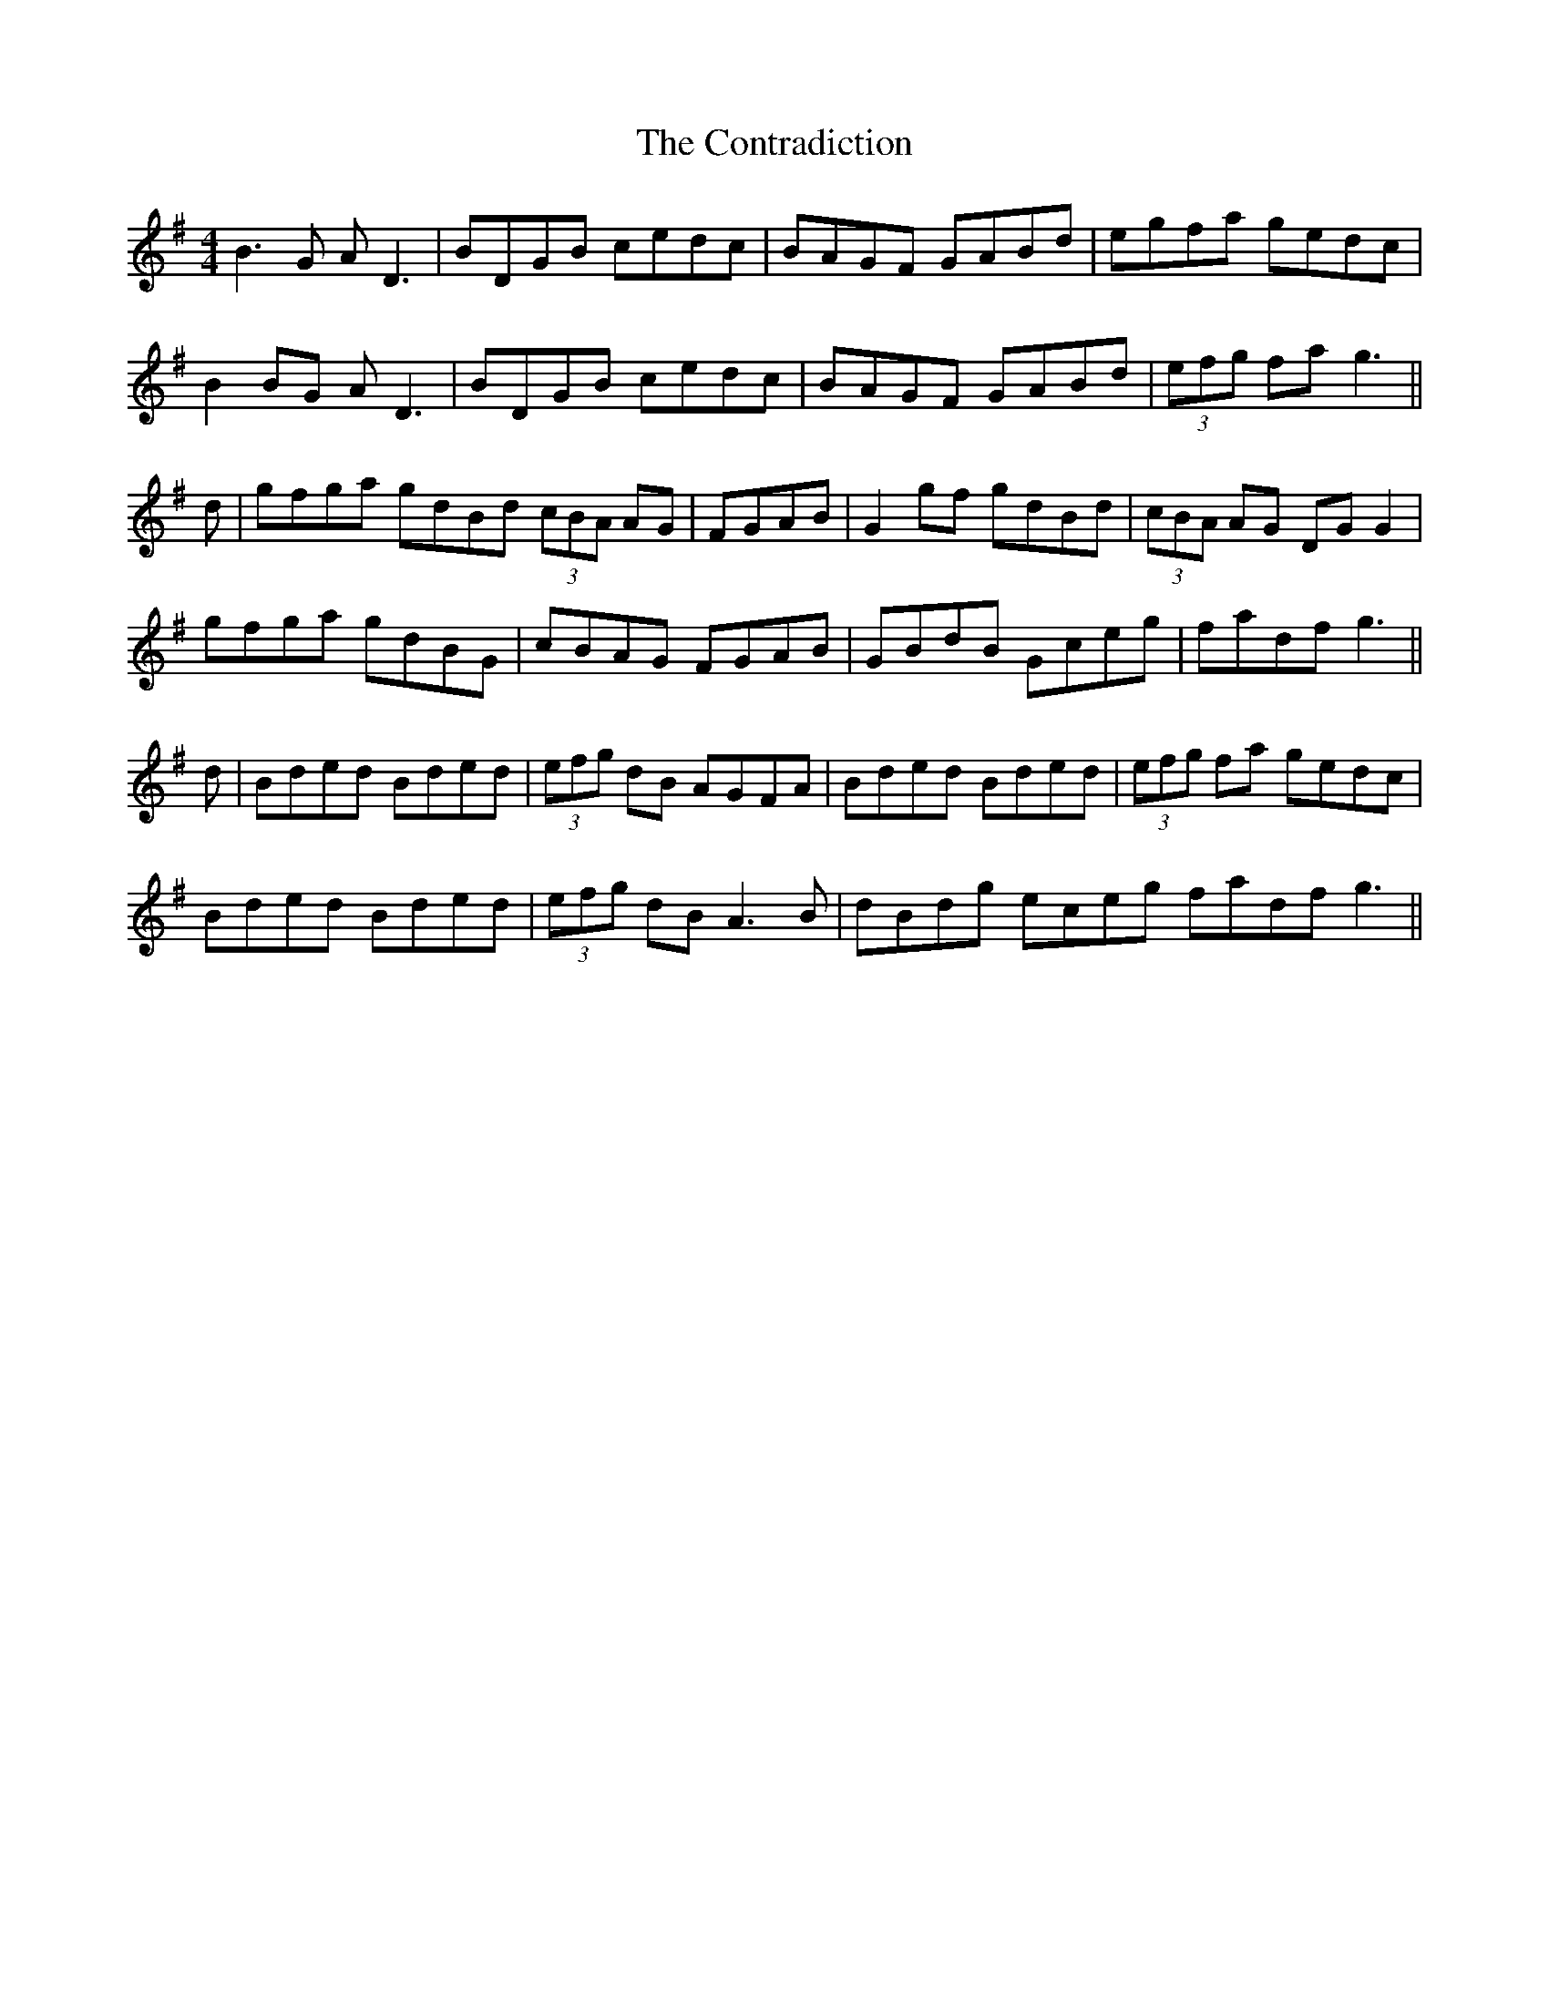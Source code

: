 X: 8116
T: Contradiction, The
R: reel
M: 4/4
K: Gmajor
B3G AD3|BDGB cedc|BAGF GABd|egfa gedc|
B2BG AD3|BDGB cedc|BAGF GABd|(3efg fa g3||
d|gfga gdBd (3cBA AG|FGAB|G2 gf gdBd|(3cBA AG DGG2|
gfga gdBG|cBAG FGAB|GBdB Gceg|fadf g3||
d|Bded Bded|(3efg dB AGFA|Bded Bded|(3efg fa gedc|
Bded Bded|(3efg dB A3B|dBdg eceg fadf g3||

